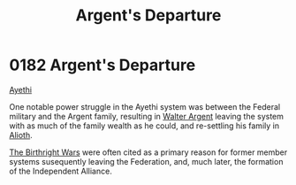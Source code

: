 :PROPERTIES:
:ID:       6d7af210-b94d-4324-bce2-7b842a1ba74d
:END:
#+title: Argent's Departure
#+filetags: :Alliance:Federation:beacon:
* 0182 Argent's Departure
[[id:37a0d8e6-0c42-4e05-8d92-a4b75b89308b][Ayethi]]  

One notable power struggle in the Ayethi system was between the
Federal military and the Argent family, resulting in [[id:c921a096-a8b0-4ebd-acce-c69bbd5ae4e8][Walter Argent]]
leaving the system with as much of the family wealth as he could, and
re-settling his family in [[id:5c4e0227-24c0-4696-b2e1-5ba9fe0308f5][Alioth]].

[[id:fcf3d94e-5acb-473a-a89a-fed30e6e9d05][The Birthright Wars]] were often cited as a primary reason for former
member systems susequently leaving the Federation, and, much later,
the formation of the Independent Alliance.

[[file:img/beacons/0182.png]]
